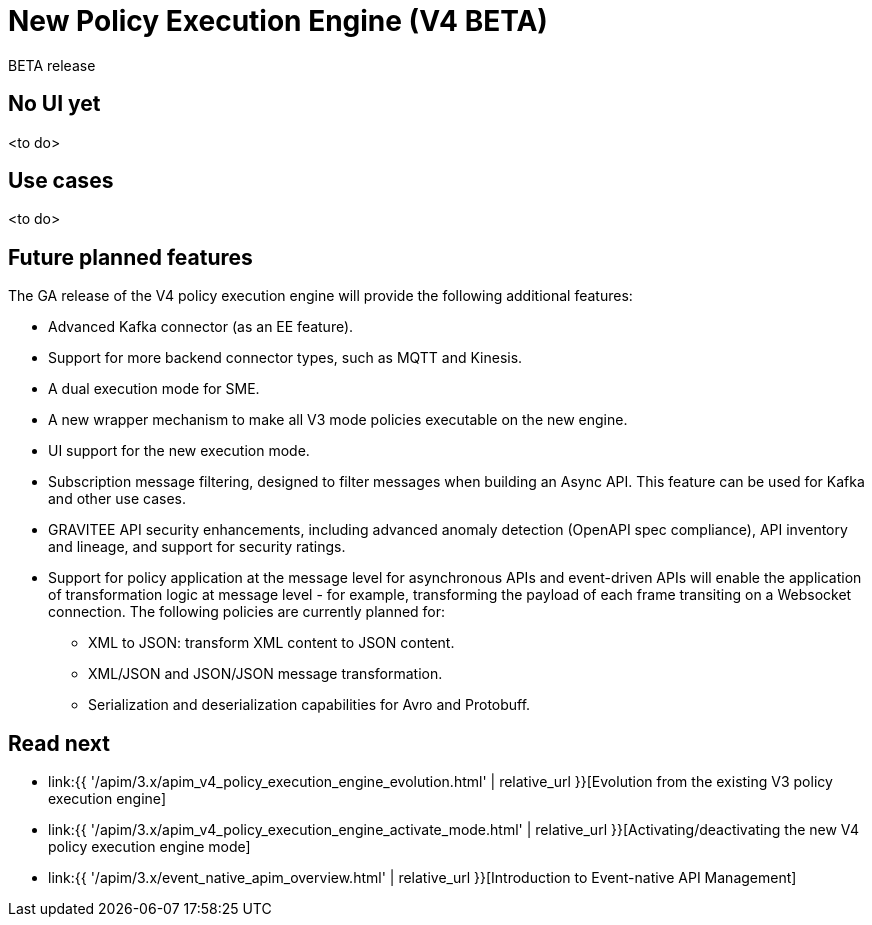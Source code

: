 [[event-native-apim-new-policy-execution-engine-overview]]
= New Policy Execution Engine (V4 BETA)
:page-sidebar: apim_3_x_sidebar
:page-permalink: apim/3.x/event_native_apim_new_policy_execution_engine_overview.html
:page-folder: apim/event-native-apim
:page-layout: apim3x

[label label-version]#BETA release#

// Content copied to event-native-apim-introduction.adoc
// leaving this page here for now to allow for tracking in git


== No UI yet

<to do>

== Use cases

<to do>

== Future planned features

The GA release of the V4 policy execution engine will provide the following additional features:

* Advanced Kafka connector (as an EE feature).
* Support for more backend connector types, such as MQTT and Kinesis.
* A dual execution mode for SME.
* A new wrapper mechanism to make all V3 mode policies executable on the new engine.
* UI support for the new execution mode.
* Subscription message filtering, designed to filter messages when building an Async API. This feature can be used for Kafka and other use cases.
* GRAVITEE API security enhancements, including advanced anomaly detection (OpenAPI spec compliance), API inventory and lineage, and support for security ratings.
* Support for policy application at the message level for asynchronous APIs and event-driven APIs will enable the application of transformation logic at message level - for example, transforming the payload of each frame transiting on a Websocket connection. The following policies are currently planned for:
** XML to JSON: transform XML content to JSON content.
** XML/JSON and JSON/JSON message transformation.
** Serialization and deserialization capabilities for Avro and Protobuff.

== Read next

* link:{{ '/apim/3.x/apim_v4_policy_execution_engine_evolution.html' | relative_url }}[Evolution from the existing V3 policy execution engine]
* link:{{ '/apim/3.x/apim_v4_policy_execution_engine_activate_mode.html' | relative_url }}[Activating/deactivating the new V4 policy execution engine mode]
* link:{{ '/apim/3.x/event_native_apim_overview.html' | relative_url }}[Introduction to Event-native API Management]
